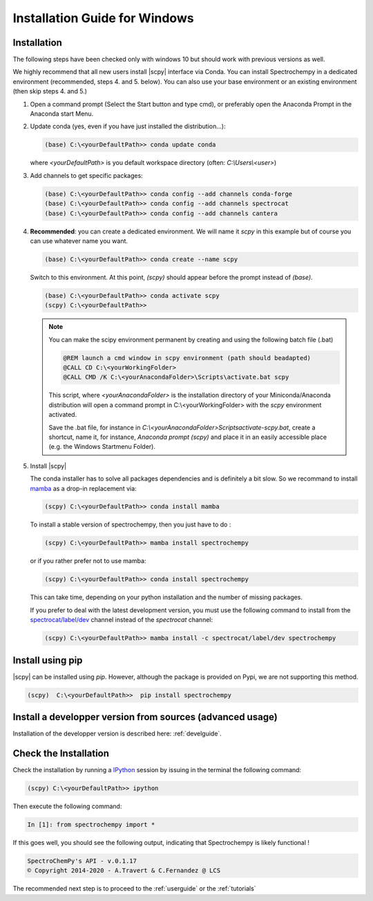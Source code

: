 .. _install_win:

Installation Guide for Windows
===============================

Installation
-------------

.. _conda_win:

The following steps have been checked only with windows 10 but should work with
previous versions as well.

We highly recommend that all new users install |scpy| interface via Conda. You
can install Spectrochempy in a dedicated environment (recommended, steps 4. and
5. below). You can also use your base environment or an existing environment
(then skip steps 4. and 5.)

#.  Open a command prompt (Select the Start button and type cmd), or preferably
    open the Anaconda Prompt in the Anaconda start Menu.

    .. image:: images/prompt.png
       :width: 200
       :alt: Anaconda Prompt


#.  Update conda (yes, even if you have just installed the distribution...):

    .. sourcecode:: bat

        (base) C:\<yourDefaultPath>> conda update conda

    where `<yourDefaultPath>` is you default workspace directory (often:
    `C:\\Users\\<user>`)

#.  Add channels to get specific packages:

    .. sourcecode:: bat

        (base) C:\<yourDefaultPath>> conda config --add channels conda-forge
        (base) C:\<yourDefaultPath>> conda config --add channels spectrocat
        (base) C:\<yourDefaultPath>> conda config --add channels cantera

#.  **Recommended**: you can create a dedicated environment. We will name it
    `scpy` in this example but of course you can use whatever name you want.

    .. sourcecode:: bat

        (base) C:\<yourDefaultPath>> conda create --name scpy

    Switch to this environment. At this point, `(scpy)` should
    appear before the prompt instead of `(base)`.

    .. sourcecode:: bat

        (base) C:\<yourDefaultPath>> conda activate scpy
        (scpy) C:\<yourDefaultPath>>

    .. Note::

        You can make the scipy environment permanent by creating and using the
        following batch file (.bat)

        .. sourcecode:: bat

            @REM launch a cmd window in scpy environment (path should beadapted)
            @CALL CD C:\<yourWorkingFolder>
            @CALL CMD /K C:\<yourAnacondaFolder>\Scripts\activate.bat scpy

        This script, where `<yourAnacondaFolder>` is the installation directory
        of your Miniconda/Anaconda distribution
        will open a command prompt  in  C:\\<yourWorkingFolder> with the `scpy`
        environment activated.

        Save the .bat file, for instance in
        `C:\\<yourAnacondaFolder>\Scripts\activate-scpy.bat`,
        create a shortcut, name it, for instance, `Anaconda prompt (scpy)`
        and place it in an easily accessible place (e.g. the Windows Startmenu
        Folder).

#. Install |scpy|

   The conda installer has to solve all packages dependencies and is definitely
   a bit slow. So we recommand to install `mamba <https://github.com/mamba-org/mamba>`__
   as a drop-in replacement via:

   .. sourcecode:: bash

        (scpy) C:\<yourDefaultPath>> conda install mamba

   To install a stable version of spectrochempy, then you just have to do :

   .. sourcecode:: bash

        (scpy) C:\<yourDefaultPath>> mamba install spectrochempy

   or if you rather prefer not to use mamba:

   .. sourcecode:: bat

        (scpy) C:\<yourDefaultPath>> conda install spectrochempy

   This can take time, depending on your python installation and the number of
   missing packages.


   If you prefer to deal with the latest development version, you must use the
   following command to install from the
   `spectrocat/label/dev <https://anaconda.org/spectrocat/spectrochempy>`_
   channel instead of the `spectrocat` channel:

   .. sourcecode:: bat

        (scpy) C:\<yourDefaultPath>> mamba install -c spectrocat/label/dev spectrochempy

Install using pip
-----------------

|scpy| can be installed using `pip`. However, although the package is provided
on Pypi, we are not supporting this method.

.. sourcecode:: bat

   (scpy)  C:\<yourDefaultPath>>  pip install spectrochempy

Install a developper version from sources (advanced usage)
----------------------------------------------------------

Installation of the developper version is described here:  :ref:`develguide`.

Check the Installation
------------------------

Check the installation by running a
`IPython <https://ipython.readthedocs.io/en/stable/>`_ session by issuing in
the terminal the following command:

.. sourcecode:: bat

    (scpy) C:\<yourDefaultPath>> ipython

Then execute the following command:

.. sourcecode:: ipython

    In [1]: from spectrochempy import *

If this goes well, you should see the following output, indicating that
Spectrochempy is likely functional !

.. sourcecode:: ipython

    SpectroChemPy's API - v.0.1.17
    © Copyright 2014-2020 - A.Travert & C.Fernandez @ LCS


The recommended next step is to proceed to the :ref:`userguide` or the
:ref:`tutorials`
